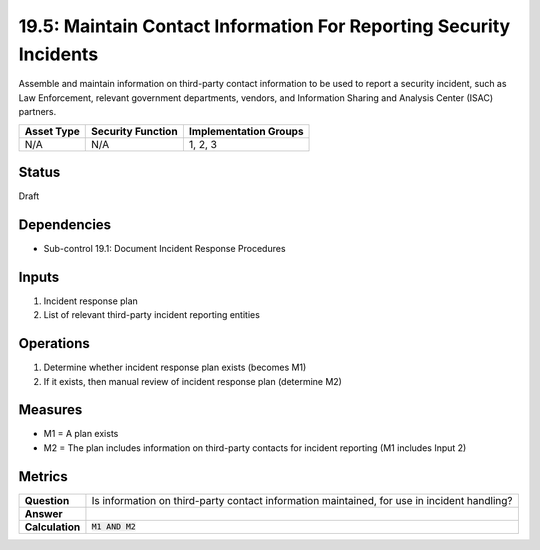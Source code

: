 19.5: Maintain Contact Information For Reporting Security Incidents
===================================================================
Assemble and maintain information on third-party contact information to be used to report a security incident, such as Law Enforcement, relevant government departments, vendors, and Information Sharing and Analysis Center (ISAC) partners.

.. list-table::
	:header-rows: 1

	* - Asset Type
	  - Security Function
	  - Implementation Groups
	* - N/A
	  - N/A
	  - 1, 2, 3

Status
------
Draft

Dependencies
------------
* Sub-control 19.1: Document Incident Response Procedures

Inputs
-----------
#. Incident response plan
#. List of relevant third-party incident reporting entities

Operations
----------
#. Determine whether incident response plan exists (becomes M1)
#. If it exists, then manual review of incident response plan (determine M2)

Measures
--------
* M1 = A plan exists
* M2 = The plan includes information on third-party contacts for incident reporting (M1 includes Input 2)

Metrics
-------
.. list-table::

	* - **Question**
	  - Is information on third-party contact information maintained, for use in incident handling?
	* - **Answer**
	  -
	* - **Calculation**
	  - :code:`M1 AND M2`

.. history
.. authors
.. license
